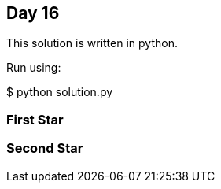 == Day 16

This solution is written in python.

Run using:

$ python solution.py


=== First Star

=== Second Star
